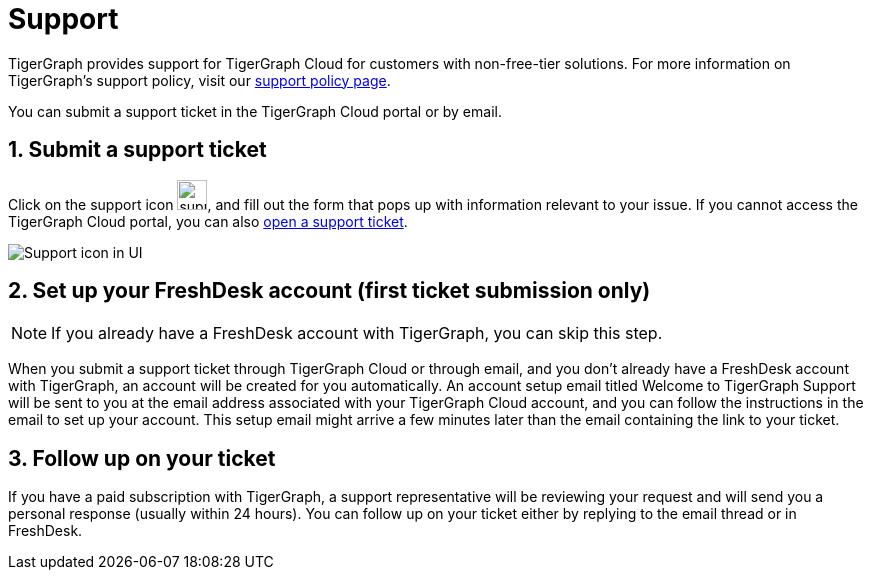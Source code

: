 = Support
:sectnums:

TigerGraph provides support for TigerGraph Cloud for customers with non-free-tier solutions. For more information on TigerGraph's support policy, visit our https://www.tigergraph.com/support-policy/[support policy page].

You can submit a support ticket in the TigerGraph Cloud portal or by email.

== Submit a support ticket

Click on the support icon image:support-icon-in-ui.png[support icon, 30], and fill out the form that pops up with information relevant to your issue.
If you cannot access the TigerGraph Cloud portal, you can also https://tigergraph.zendesk.com/hc/en-us/[open a support ticket].


image::support-icon-in-ui.png[Support icon in UI]

== Set up your FreshDesk account (first ticket submission only)
NOTE: If you already have a FreshDesk account with TigerGraph, you can skip this step.

When you submit a support ticket through TigerGraph Cloud or through email, and you don't already have a FreshDesk account with TigerGraph, an account will be created for you automatically.
An account setup email titled Welcome to TigerGraph Support will be sent to you at the email address associated with your TigerGraph Cloud account, and you can follow the instructions in the email to set up your account.
This setup email might arrive a few minutes later than the email containing the link to your ticket.

== Follow up on your ticket

If you have a paid subscription with TigerGraph, a support representative will be reviewing your request and will send you a personal response (usually within 24 hours). You can follow up on your ticket either by replying to the email thread or in FreshDesk.
